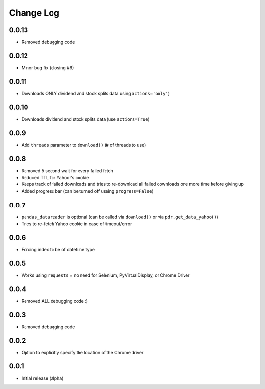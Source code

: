 Change Log
===========

0.0.13
-------
- Removed debugging code

0.0.12
-------
- Minor bug fix (closing #6)

0.0.11
-------
- Downloads ONLY dividend and stock splits data using ``actions='only'``)

0.0.10
-------
- Downloads dividend and stock splits data (use ``actions=True``)

0.0.9
-------
- Add ``threads`` parameter to ``download()`` (# of threads to use)

0.0.8
-------
- Removed 5 second wait for every failed fetch
- Reduced TTL for Yahoo!'s cookie
- Keeps track of failed downloads and tries to re-download all failed downloads one more time before giving up
- Added progress bar (can be turned off useing ``progress=False``)

0.0.7
-------
- ``pandas_datareader`` is optional (can be called via ``download()`` or via ``pdr.get_data_yahoo()``)
- Tries to re-fetch Yahoo cookie in case of timeout/error

0.0.6
-------
- Forcing index to be of datetime type

0.0.5
-------
- Works using ``requests`` = no need for Selenium, PyVirtualDisplay, or Chrome Driver

0.0.4
-------
- Removed ALL debugging code :)

0.0.3
-------
- Removed debugging code

0.0.2
-------
- Option to explicitly specify the location of the Chrome driver

0.0.1
-------
- Initial release (alpha)